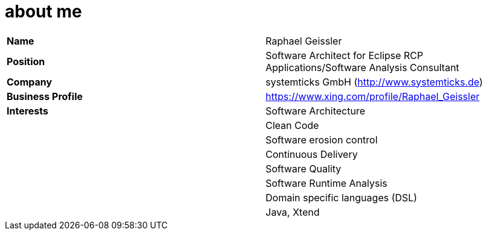 = about me

[width="100%",frame="topbot"]
|========================================================================================
|*Name* 			|Raphael Geissler
|*Position* 		|Software Architect for Eclipse RCP Applications/Software Analysis Consultant
|*Company*  		|systemticks GmbH (http://www.systemticks.de)
|*Business Profile* |https://www.xing.com/profile/Raphael_Geissler
|*Interests*		|Software Architecture
|					|Clean Code
|					|Software erosion control
|					|Continuous Delivery
|					|Software Quality
|					|Software Runtime Analysis
|					|Domain specific languages (DSL)
|					|Java, Xtend
|========================================================================================
